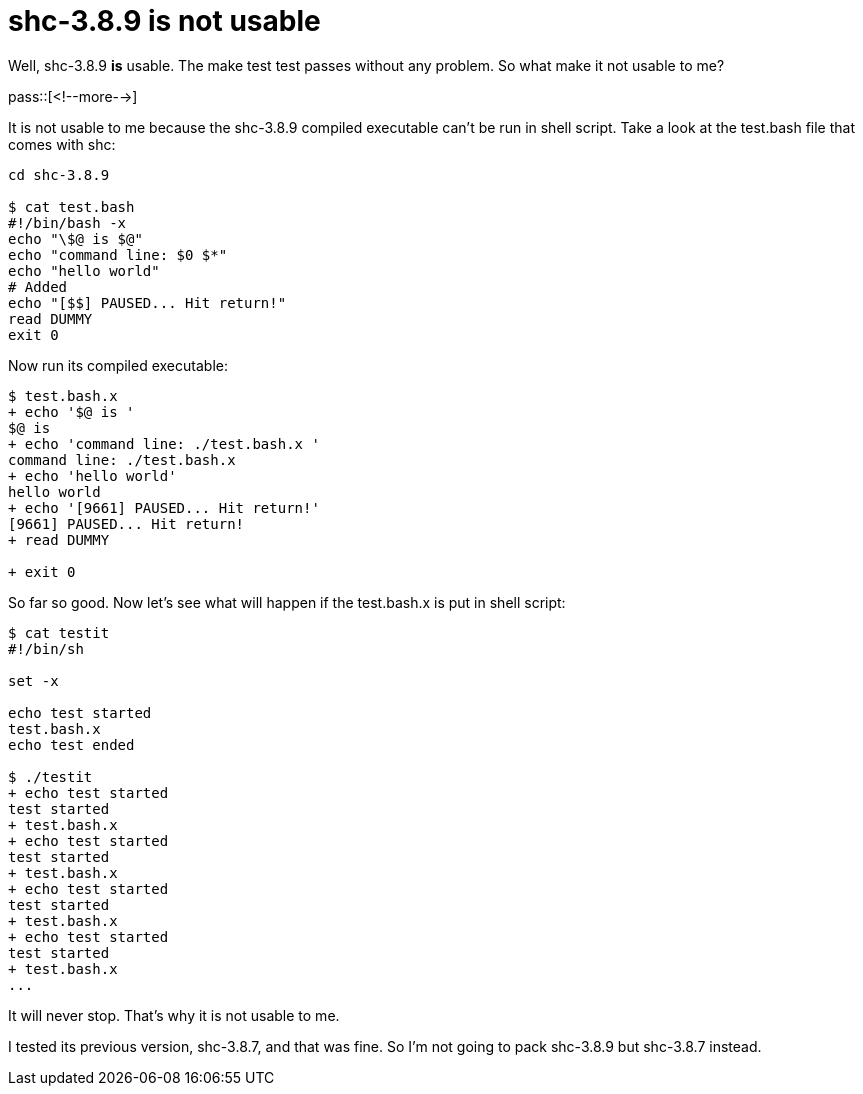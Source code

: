= shc-3.8.9 is not usable

:blogpost-categories: linux

Well, shc-3.8.9 *is* usable. The +make test+ test passes without any problem. So what make it not usable to me?

pass::[<!--more-->]

It is not usable to me because the shc-3.8.9 compiled executable can't be run in shell script. Take a look at the +test.bash+ file that comes with shc:

-----------------------------
cd shc-3.8.9

$ cat test.bash
#!/bin/bash -x
echo "\$@ is $@"
echo "command line: $0 $*"
echo "hello world"
# Added
echo "[$$] PAUSED... Hit return!"
read DUMMY
exit 0
-----------------------------

Now run its compiled executable:

-----------------------------
$ test.bash.x
+ echo '$@ is '
$@ is 
+ echo 'command line: ./test.bash.x '
command line: ./test.bash.x 
+ echo 'hello world'
hello world
+ echo '[9661] PAUSED... Hit return!'
[9661] PAUSED... Hit return!
+ read DUMMY

+ exit 0
-----------------------------

So far so good. Now let's see what will happen if the test.bash.x is put in shell script:

-----------------------------
$ cat testit
#!/bin/sh

set -x

echo test started
test.bash.x
echo test ended

$ ./testit 
+ echo test started
test started
+ test.bash.x
+ echo test started
test started
+ test.bash.x
+ echo test started
test started
+ test.bash.x
+ echo test started
test started
+ test.bash.x
...
-----------------------------

It will never stop. That's why it is not usable to me.

I tested its previous version, +shc-3.8.7+, and that was fine. So I'm not going to pack +shc-3.8.9+ but +shc-3.8.7+ instead. 

